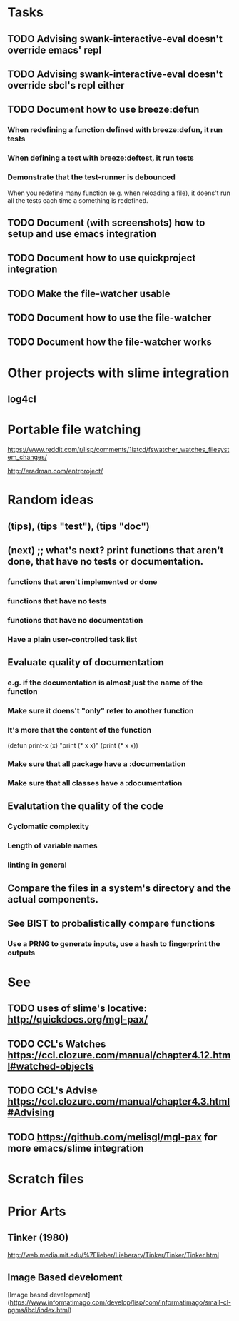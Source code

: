 #+STARTUP: showeverything

* Tasks
** TODO Advising swank-interactive-eval doesn't override emacs' repl
** TODO Advising swank-interactive-eval doesn't override sbcl's repl either
** TODO Document how to use breeze:defun

*** When redefining a function defined with breeze:defun, it run tests
*** When defining a test with breeze:deftest, it run tests

*** Demonstrate that the test-runner is debounced

When you redefine many function (e.g. when reloading a file), it
doens't run all the tests each time a something is redefined.


** TODO Document (with screenshots) how to setup and use emacs integration
** TODO Document how to use quickproject integration
** TODO Make the file-watcher usable
** TODO Document how to use the file-watcher
** TODO Document how the file-watcher works

* Other projects with slime integration
** log4cl
* Portable file watching
https://www.reddit.com/r/lisp/comments/1iatcd/fswatcher_watches_filesystem_changes/

http://eradman.com/entrproject/

* Random ideas
** (tips), (tips "test"), (tips "doc")
** (next) ;; what's next? print functions that aren't done, that have no tests or documentation.
*** functions that aren't implemented or done
*** functions that have no tests
*** functions that have no documentation
*** Have a plain user-controlled task list
** Evaluate quality of documentation
*** e.g. if the documentation is almost just the name of the function
*** Make sure it doens't "only" refer to another function
*** It's more that the content of the function

(defun print-x (x)
  "print (* x x)"
  (print (* x x))

*** Make sure that all package have a :documentation
*** Make sure that all classes have a :documentation
** Evalutation the quality of the code
*** Cyclomatic complexity
*** Length of variable names
*** linting in general
** Compare the files in a system's directory and the actual components.
** See BIST to probalistically compare functions
*** Use a PRNG to generate inputs, use a hash to fingerprint the outputs
* See
** TODO uses of slime's locative: http://quickdocs.org/mgl-pax/
** TODO CCL's Watches https://ccl.clozure.com/manual/chapter4.12.html#watched-objects
** TODO CCL's Advise https://ccl.clozure.com/manual/chapter4.3.html#Advising
** TODO https://github.com/melisgl/mgl-pax for more emacs/slime integration

* Scratch files

* Prior Arts

** Tinker (1980)
http://web.media.mit.edu/%7Elieber/Lieberary/Tinker/Tinker/Tinker.html

** Image Based develoment

[Image based development](https://www.informatimago.com/develop/lisp/com/informatimago/small-cl-pgms/ibcl/index.html)

